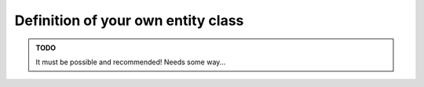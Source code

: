 Definition of your own entity class
===================================

.. admonition:: TODO

    It must be possible and recommended! Needs some way...
